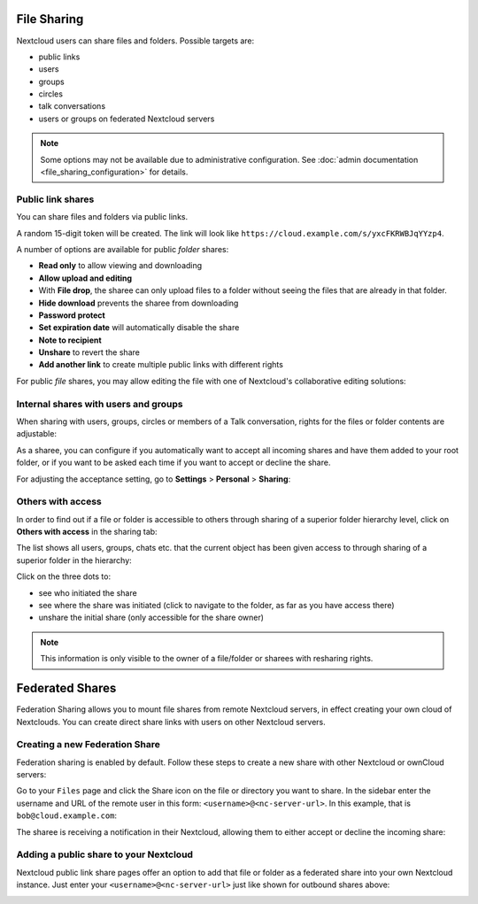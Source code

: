 ============
File Sharing
============

Nextcloud users can share files and folders. Possible targets are:

* public links
* users
* groups
* circles
* talk conversations
* users or groups on federated Nextcloud servers

.. note:: Some options may not be available due to administrative configuration.
   See :doc:`admin documentation <file_sharing_configuration>` for details.


Public link shares
------------------

You can share files and folders via public links.

A random 15-digit token will be created. The link will look like ``https://cloud.example.com/s/yxcFKRWBJqYYzp4``.

A number of options are available for public *folder* shares:

.. image:: ../images/sharing_public_folder.png
   :alt:

* **Read only** to allow viewing and downloading
* **Allow upload and editing**
* With **File drop**, the sharee can only upload files to a folder without seeing the files that are already in that folder.
* **Hide download** prevents the sharee from downloading
* **Password protect**
* **Set expiration date** will automatically disable the share
* **Note to recipient**
* **Unshare** to revert the share
* **Add another link** to create multiple public links with different rights

For public *file* shares, you may allow editing the file with one of Nextcloud's collaborative editing solutions:

.. image:: ../images/sharing_public_file.png
   :alt:


Internal shares with users and groups
-------------------------------------

When sharing with users, groups, circles or members of a Talk conversation, rights for the files or folder contents are adjustable:

.. image:: ../images/sharing_internal.png
   :alt:

As a sharee, you can configure if you automatically want to accept all incoming shares and have them added to your root folder, or if you
want to be asked each time if you want to accept or decline the share.

.. image:: ../images/sharing_internal_acceptNotification.png
   :alt:

For adjusting the acceptance setting, go to **Settings** > **Personal** > **Sharing**:

.. image:: ../images/sharing_autoAcceptSetting.png
   :alt:


Others with access
------------------

In order to find out if a file or folder is accessible to others through sharing of a superior folder
hierarchy level, click on **Others with access** in the sharing tab:

.. image:: ../images/sharing_others-with-access__collapsed.png
   :alt:

The list shows all users, groups, chats etc. that the current object has been given access to through
sharing of a superior folder in the hierarchy:

.. image:: ../images/sharing_others-with-access__details.png
   :alt:

Click on the three dots to:

* see who initiated the share
* see where the share was initiated (click to navigate to the folder, as far as you have access there)
* unshare the initial share (only accessible for the share owner)


.. note:: This information is only visible to the owner of a file/folder or sharees with resharing rights.


================
Federated Shares
================

Federation Sharing allows you to mount file shares from remote Nextcloud servers, in effect
creating your own cloud of Nextclouds. You can create direct share links with
users on other Nextcloud servers.

Creating a new Federation Share
-------------------------------

Federation sharing is enabled by default. Follow these steps to create a new share with other Nextcloud or ownCloud servers:

Go to your ``Files`` page and click the Share icon on the file or directory
you want to share. In the sidebar enter the username and URL of the remote user
in this form: ``<username>@<nc-server-url>``. In this example, that is
``bob@cloud.example.com``:

.. image:: ../images/share-federation-1.png
   :alt:

The sharee is receiving a notification in their Nextcloud, allowing them to either accept or decline the incoming share:

.. image:: ../images/share-federation-2-notification.png
   :alt:


Adding a public share to your Nextcloud
---------------------------------------

Nextcloud public link share pages offer an option to add that file or folder as a federated share into your own Nextcloud instance.
Just enter your ``<username>@<nc-server-url>`` just like shown for outbound shares above:

.. image:: ../images/share-federation-3-public.png
   :alt:
